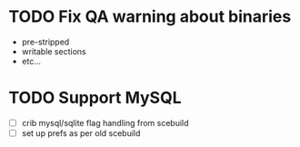 * TODO Fix QA warning about binaries

- pre-stripped
- writable sections
- etc...

* TODO Support MySQL

- [ ] crib mysql/sqlite flag handling from scebuild
- [ ] set up prefs as per old scebuild
